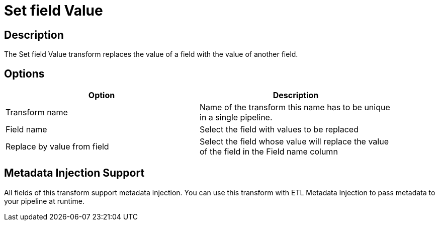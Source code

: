 ////
Licensed to the Apache Software Foundation (ASF) under one
or more contributor license agreements.  See the NOTICE file
distributed with this work for additional information
regarding copyright ownership.  The ASF licenses this file
to you under the Apache License, Version 2.0 (the
"License"); you may not use this file except in compliance
with the License.  You may obtain a copy of the License at
  http://www.apache.org/licenses/LICENSE-2.0
Unless required by applicable law or agreed to in writing,
software distributed under the License is distributed on an
"AS IS" BASIS, WITHOUT WARRANTIES OR CONDITIONS OF ANY
KIND, either express or implied.  See the License for the
specific language governing permissions and limitations
under the License.
////
:documentationPath: /pipeline/transforms/
:language: en_US
:page-alternativeEditUrl: https://github.com/apache/incubator-hop/edit/master/pipeline/transforms/setvaluefield/src/main/doc/setvaluefield.adoc

= Set field Value

== Description

The Set field Value transform replaces the value of a field with the value of another field.

== Options

[width="90%", options="header"]
|===
|Option|Description
|Transform name|Name of the transform this name has to be unique in a single pipeline.
|Field name|Select the field with values to be replaced
|Replace by value from field|Select the field whose value will replace the value of the field in the Field name column
|===


== Metadata Injection Support

All fields of this transform support metadata injection. You can use this transform with ETL Metadata Injection to pass metadata to your pipeline at runtime.